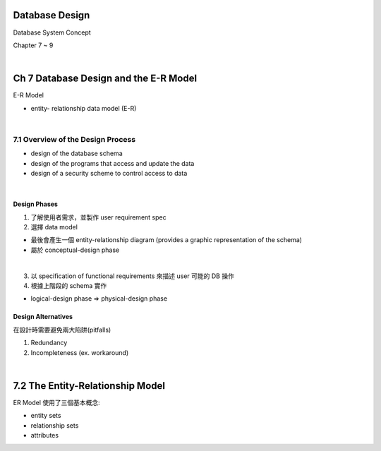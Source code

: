 Database Design
=================

Database System Concept

Chapter 7 ~ 9

|

Ch 7 Database Design and the E-R Model
========================================

E-R Model

- entity- relationship data model (E-R)

|

7.1 Overview of the Design Process
------------------------------------


- design of the database schema
- design of the programs that access and update the data
- design of a security scheme to control access to data

|

Design Phases
++++++++++++++

1. 了解使用者需求，並製作 user requirement spec
2. 選擇 data model 

- 最後會產生一個 entity-relationship diagram (provides a graphic representation of the schema)
- 屬於 conceptual-design phase
|

3. 以 specification of functional requirements 來描述 user 可能的 DB 操作
4. 根據上階段的 schema 實作

- logical-design phase => physical-design phase



Design Alternatives
+++++++++++++++++++++

在設計時需要避免兩大陷阱(pitfalls)

1. Redundancy
2. Incompleteness (ex. workaround)

|

7.2 The Entity-Relationship Model
===================================

ER Model 使用了三個基本概念:

- entity sets
- relationship sets
- attributes

